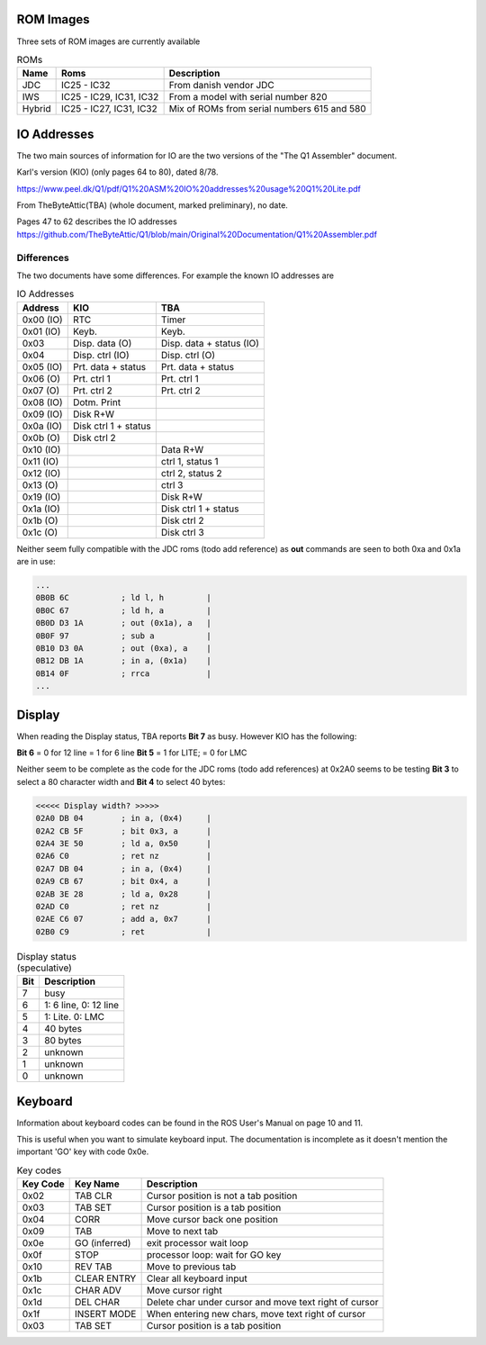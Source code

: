 

ROM Images
==========

Three sets of ROM images are currently available

.. list-table:: ROMs
   :header-rows: 1

   * - Name
     - Roms
     - Description
   * - JDC
     - IC25 - IC32
     - From danish vendor JDC
   * - IWS
     - IC25 - IC29, IC31, IC32
     - From a model with serial number 820
   * - Hybrid
     - IC25 - IC27, IC31, IC32
     - Mix of ROMs from serial numbers 615 and 580


IO Addresses
============

The two main sources of information for IO are the two versions of the
"The Q1 Assembler" document.

Karl's version (KIO) (only pages 64 to 80), dated 8/78.

https://www.peel.dk/Q1/pdf/Q1%20ASM%20IO%20addresses%20usage%20Q1%20Lite.pdf

From TheByteAttic(TBA) (whole document, marked preliminary), no date.

Pages 47 to 62 describes the IO addresses
https://github.com/TheByteAttic/Q1/blob/main/Original%20Documentation/Q1%20Assembler.pdf


Differences
-----------

The two documents have some differences. For example the known IO addresses are

.. list-table:: IO Addresses
   :header-rows: 1

   * - Address
     - KIO
     - TBA
   * - 0x00 (IO)
     - RTC
     - Timer
   * - 0x01 (IO)
     - Keyb.
     - Keyb.
   * - 0x03
     - Disp. data (O)
     - Disp. data + status (IO)
   * - 0x04
     - Disp. ctrl (IO)
     - Disp. ctrl (O)
   * - 0x05 (IO)
     - Prt. data + status
     - Prt. data + status
   * - 0x06 (O)
     - Prt. ctrl 1
     - Prt. ctrl 1
   * - 0x07 (O)
     - Prt. ctrl 2
     - Prt. ctrl 2
   * - 0x08 (IO)
     - Dotm. Print
     -
   * - 0x09 (IO)
     - Disk R+W
     -
   * - 0x0a (IO)
     - Disk ctrl 1 + status
     -
   * - 0x0b (O)
     - Disk ctrl 2
     -
   * - 0x10 (IO)
     -
     - Data R+W
   * - 0x11 (IO)
     -
     - ctrl 1, status 1
   * - 0x12 (IO)
     -
     - ctrl 2, status 2
   * - 0x13 (O)
     -
     - ctrl 3
   * - 0x19 (IO)
     -
     - Disk R+W
   * - 0x1a (IO)
     -
     - Disk ctrl 1 + status
   * - 0x1b (O)
     -
     - Disk ctrl 2
   * - 0x1c (O)
     -
     - Disk ctrl 3


Neither seem fully compatible with the JDC roms (todo add reference) as
**out** commands are seen to both 0xa and 0x1a are in use:

.. code-block:: console

  ...
  0B0B 6C           ; ld l, h         |
  0B0C 67           ; ld h, a         |
  0B0D D3 1A        ; out (0x1a), a   |
  0B0F 97           ; sub a           |
  0B10 D3 0A        ; out (0xa), a    |
  0B12 DB 1A        ; in a, (0x1a)    |
  0B14 0F           ; rrca            |
  ...

Display
=======

When reading the Display status, TBA reports **Bit 7** as busy.
However KIO has the following:

**Bit 6** = 0 for 12 line = 1 for 6 line
**Bit 5** = 1 for LITE; = 0 for LMC

Neither seem to be complete as the code for the JDC roms (todo add references)
at 0x2A0 seems to be testing **Bit 3** to select a 80 character width and
**Bit 4** to select 40 bytes:


.. code-block:: console

  <<<<< Display width? >>>>>
  02A0 DB 04        ; in a, (0x4)     |
  02A2 CB 5F        ; bit 0x3, a      |
  02A4 3E 50        ; ld a, 0x50      |
  02A6 C0           ; ret nz          |
  02A7 DB 04        ; in a, (0x4)     |
  02A9 CB 67        ; bit 0x4, a      |
  02AB 3E 28        ; ld a, 0x28      |
  02AD C0           ; ret nz          |
  02AE C6 07        ; add a, 0x7      |
  02B0 C9           ; ret             |


.. list-table:: Display status (speculative)
   :header-rows: 1

   * - Bit
     - Description
   * - 7
     - busy
   * - 6
     - 1: 6 line, 0: 12 line
   * - 5
     - 1: Lite. 0: LMC
   * - 4
     - 40 bytes
   * - 3
     - 80 bytes
   * - 2
     - unknown
   * - 1
     - unknown
   * - 0
     - unknown

Keyboard
========

Information about keyboard codes can be found in the ROS User's Manual
on page 10 and 11.

This is useful when you want to simulate keyboard input. The documentation is
incomplete as it doesn't mention the important 'GO' key with code 0x0e.

.. list-table:: Key codes
   :header-rows: 1

   * - Key Code
     - Key Name
     - Description
   * - 0x02
     - TAB CLR
     - Cursor position is not a tab position
   * - 0x03
     - TAB SET
     - Cursor position is a tab position
   * - 0x04
     - CORR
     - Move cursor back one position
   * - 0x09
     - TAB
     - Move to next tab
   * - 0x0e
     - GO (inferred)
     - exit processor wait loop
   * - 0x0f
     - STOP
     - processor loop: wait for GO key
   * - 0x10
     - REV TAB
     - Move to previous tab
   * - 0x1b
     - CLEAR ENTRY
     - Clear all keyboard input
   * - 0x1c
     - CHAR ADV
     - Move cursor right
   * - 0x1d
     - DEL CHAR
     - Delete char under cursor and move text right of cursor
   * - 0x1f
     - INSERT MODE
     - When entering new chars, move text right of cursor
   * - 0x03
     - TAB SET
     - Cursor position is a tab position
